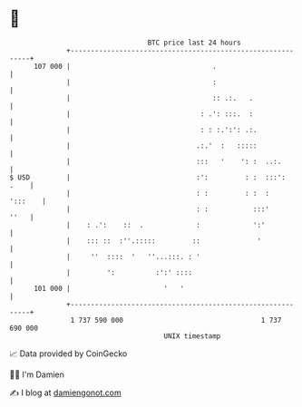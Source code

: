 * 👋

#+begin_example
                                     BTC price last 24 hours                    
                 +------------------------------------------------------------+ 
         107 000 |                                   .                        | 
                 |                                   :                        | 
                 |                                   :: .:.   .               | 
                 |                                : .': :::.  :               | 
                 |                                : : :.':': .:.              | 
                 |                               .:.'  :   :::::              | 
                 |                               :::   '    ': :  ..:.        | 
   $ USD         |                               :':         : :  :::':  .    | 
                 |                               : :         : :  :   ':::    | 
                 |                               : :           :::'      ''   | 
                 |    : .':    ::  .             :             ':'            | 
                 |    ::: ::  :''.:::::         ::              '             | 
                 |     ''  ::::  '   ''...:::. : '                            | 
                 |         ':          :':' ::::                              | 
         101 000 |                       '   '                                | 
                 +------------------------------------------------------------+ 
                  1 737 590 000                                  1 737 690 000  
                                         UNIX timestamp                         
#+end_example
📈 Data provided by CoinGecko

🧑‍💻 I'm Damien

✍️ I blog at [[https://www.damiengonot.com][damiengonot.com]]

